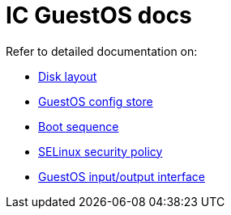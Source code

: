 = IC GuestOS docs

Refer to detailed documentation on:

* link:DiskLayout{outfilesuffix}[Disk layout]
* link:ConfigStore{outfilesuffix}[GuestOS config store]
* link:Boot{outfilesuffix}[Boot sequence]
* link:SELinux{outfilesuffix}[SELinux security policy]
* link:Interface{outfilesuffix}[GuestOS input/output interface]